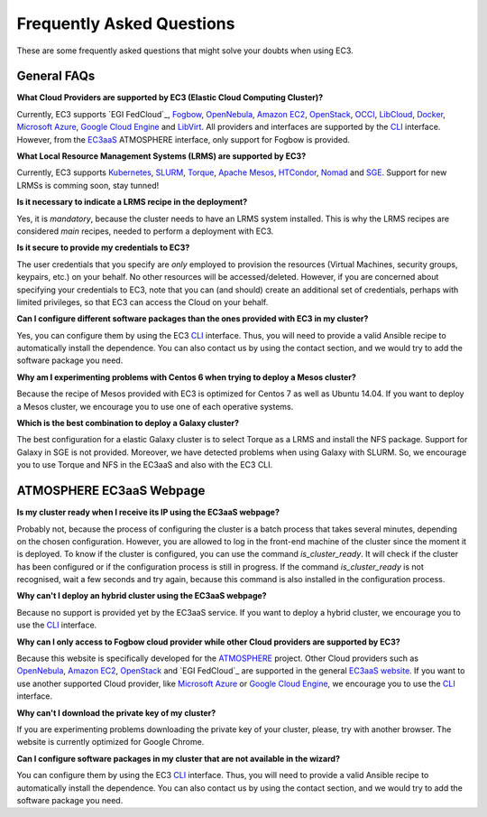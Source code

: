 
Frequently Asked Questions
==========================

These are some frequently asked questions that might solve your doubts when using EC3.

General FAQs
------------

**What Cloud Providers are supported by EC3 (Elastic Cloud Computing Cluster)?**

Currently, EC3 supports `EGI FedCloud`_, `Fogbow`_, `OpenNebula`_, `Amazon EC2`_, `OpenStack`_, `OCCI`_, `LibCloud`_, `Docker`_, `Microsoft Azure`_, `Google Cloud Engine`_ and `LibVirt`_.
All providers and interfaces are supported by the `CLI`_ interface.
However, from the `EC3aaS`_ ATMOSPHERE interface, only support for Fogbow is provided. 

**What Local Resource Management Systems (LRMS) are supported by EC3?**

Currently, EC3 supports `Kubernetes`_, `SLURM`_, `Torque`_, `Apache Mesos`_, `HTCondor`_, `Nomad`_ and `SGE`_. Support for new LRMSs is comming soon, stay tunned!

**Is it necessary to indicate a LRMS recipe in the deployment?**

Yes, it is *mandatory*, because the cluster needs to have an LRMS system installed. 
This is why the LRMS recipes are considered *main* recipes, needed to perform a deployment with EC3.

**Is it secure to provide my credentials to EC3?**

The user credentials that you specify are *only* employed to provision the resources
(Virtual Machines, security groups, keypairs, etc.) on your behalf.
No other resources will be accessed/deleted.
However, if you are concerned about specifying your credentials to EC3, note that you can (and should)
create an additional set of credentials, perhaps with limited privileges, so that EC3 can access the Cloud on your behalf.

**Can I configure different software packages than the ones provided with EC3 in my cluster?**

Yes, you can configure them by using the EC3 `CLI`_ interface. Thus, you will need to provide a valid Ansible recipe to 
automatically install the dependence. You can also contact us by using the contact section, and we would try to add the software package you need.

**Why am I experimenting problems with Centos 6 when trying to deploy a Mesos cluster?**

Because the recipe of Mesos provided with EC3 is optimized for Centos 7 as well as Ubuntu 14.04. If you want to deploy a Mesos cluster, we encourage you to use one of each operative systems.

**Which is the best combination to deploy a Galaxy cluster?**

The best configuration for a elastic Galaxy cluster is to select Torque as a LRMS and install the NFS package. Support for Galaxy in SGE is not provided. Moreover, we have detected problems when using Galaxy with SLURM. So, we encourage you to use Torque and NFS in the EC3aaS and also with the EC3 CLI.


ATMOSPHERE EC3aaS Webpage
-------------------------

**Is my cluster ready when I receive its IP using the EC3aaS webpage?**

Probably not, because the process of configuring the cluster is a batch process that takes several minutes, depending on the chosen configuration.
However, you are allowed to log in the front-end machine of the cluster since the moment it is deployed. To know if the cluster is configured, you can use the command *is_cluster_ready*. It will check if the cluster has been configured or if the configuration process is still in progress. If the command *is_cluster_ready* is not recognised, wait a few seconds and try again, because this command is also installed in the configuration process.

**Why can't I deploy an hybrid cluster using the EC3aaS webpage?**

Because no support is provided yet by the EC3aaS service.
If you want to deploy a hybrid cluster, we encourage you to use the `CLI`_ interface.

**Why can I only access to Fogbow cloud provider while other Cloud providers are supported by EC3?**

Because this website is specifically developed for the `ATMOSPHERE`_ project.
Other Cloud providers such as `OpenNebula`_, `Amazon EC2`_, `OpenStack`_ and `EGI FedCloud`_ are supported in the general `EC3aaS website`_.
If you want to use another supported Cloud provider, like `Microsoft Azure`_ or `Google Cloud Engine`_, we encourage you to use the `CLI`_ interface.

**Why can't I download the private key of my cluster?**

If you are experimenting problems downloading the private key of your cluster,
please, try with another browser. The website is currently optimized for Google Chrome.

**Can I configure software packages in my cluster that are not available in the wizard?**

You can configure them by using the EC3 `CLI`_ interface. Thus, you will need to provide a valid Ansible recipe to 
automatically install the dependence. You can also contact us by using the contact section, and we would try to add the software package you need.

.. _`CLI`: http://ec3.readthedocs.org/en/latest/ec3.html
.. _`EC3aaS`: http://servproject.i3m.upv.es/ec3/
.. _`OpenNebula`: http://www.opennebula.org/
.. _`OpenStack`: http://www.openstack.org/
.. _`Amazon EC2`: https://aws.amazon.com/en/ec2
.. _`OCCI`: http://occi-wg.org/
.. _`Microsoft Azure`: http://azure.microsoft.com/
.. _`Docker`: https://www.docker.com/
.. _`LibVirt`: http://libvirt.org/
.. _`LibCloud`: https://libcloud.apache.org/
.. _`Google Cloud Engine`: https://cloud.google.com/compute/
.. _`Amazon VPC`: http://aws.amazon.com/vpc/
.. _`IAM`: http://aws.amazon.com/iam/
.. _`SLURM`: http://www.schedmd.com/slurmdocs/slurm.html
.. _`Torque`: http://www.adaptivecomputing.com/products/open-source/torque/
.. _`SGE`: http://sourceforge.net/projects/gridscheduler/
.. _`Apache Mesos`: http://mesos.apache.org/
.. _`AppDB portal`: https://appdb.egi.eu
.. _`EGI FedCloud`: https://www.egi.eu/infrastructure/cloud/
.. _`HTCondor`: https://research.cs.wisc.edu/htcondor/
.. _`Fogbow`: http://www.fogbowcloud.org/
.. _`EGI FedCloud`: https://www.egi.eu/services/cloud-compute/
.. _`Kubernetes`: https://kubernetes.io/
.. _`Nomad`: https://www.nomadproject.io/
.. _`ATMOSPHERE`: https://www.atmosphere-eubrazil.eu/
.. _`EC3aaS website`: http://servproject.i3m.upv.es/ec3/


